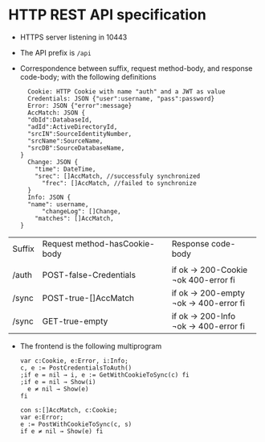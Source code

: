 * HTTP REST API specification
- HTTPS server listening in 10443
- The API prefix is ~/api~
- Correspondence between suffix, request method-body, and 
  response code-body; with the following definitions

	#+BEGIN_SRC
	Cookie: HTTP Cookie with name "auth" and a JWT as value
	Credentials: JSON {"user":username, "pass":password}
	Error: JSON {"error":message}
	AccMatch: JSON {
    "dbId":DatabaseId, 
    "adId":ActiveDirectoryId, 
    "srcIN":SourceIdentityNumber, 
    "srcName":SourceName, 
    "srcDB":SourceDatabaseName,
  }
	Change: JSON {
	  "time": DateTime,
	  "srec": []AccMatch, //successfuly synchronized
		"frec": []AccMatch, //failed to synchronize
	}
	Info: JSON { 
    "name": username,
		"changeLog": []Change,
	  "matches": []AccMatch,
  }
	#+END_SRC
	
| Suffix | Request method-hasCookie-body  | Response code-body   |
|        |                                |                      |
|--------+--------------------------------+----------------------|
|        | <30>                           | <20>                 |
| /auth  | POST-false-Credentials         | if ok → 200-Cookie   ¬ok 400-error fi |
| /sync  | POST-true-[]AccMatch           | if ok → 200-empty   ¬ok → 400-error fi |
| /sync  | GET-true-empty                 | if ok → 200-Info   ¬ok → 400-error fi |


- The frontend is the following multiprogram

 #+BEGIN_SRC
 var c:Cookie, e:Error, i:Info;
 c, e := PostCredentialsToAuth()
 ;if e = nil → i, e := GetWithCookieToSync(c) fi
 ;if e = nil → Show(i)
   e ≠ nil → Show(e)
 fi
 #+END_SRC
 
 #+BEGIN_SRC
 con s:[]AccMatch, c:Cookie;
 var e:Error;
 e := PostWithCookieToSync(c, s)
 if e ≠ nil → Show(e) fi
 #+END_SRC
 
